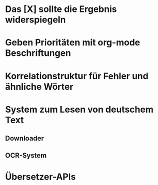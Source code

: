 #+STARTUP:showall
* Das [X] sollte die Ergebnis widerspiegeln
* Geben Prioritäten mit org-mode Beschriftungen
* Korrelationstruktur für Fehler und ähnliche Wörter
* System zum Lesen von deutschem Text
** Downloader
** OCR-System
* Übersetzer-APIs
